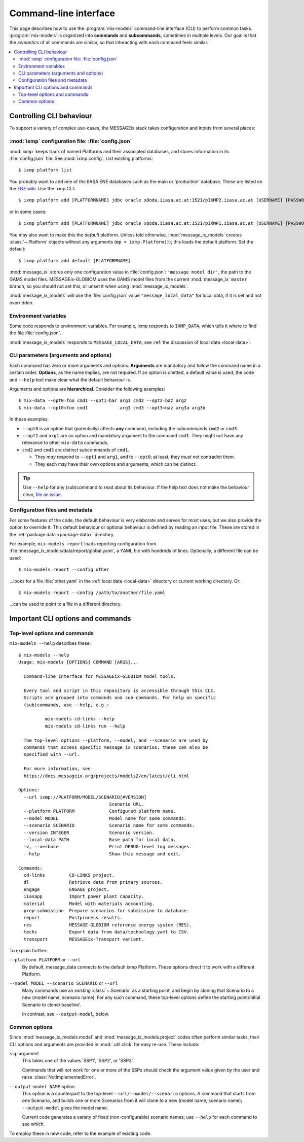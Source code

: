 Command-line interface
**********************

This page describes how to use the :program:`mix-models` command-line interface (CLI) to perform common tasks.
:program:`mix-models` is organized into **commands** and **subcommands**, sometimes in multiple levels.
Our goal is that the *semantics* of all commands are similar, so that interacting with each command feels similar.

.. contents::
   :local:


Controlling CLI behaviour
=========================

To support a variety of complex use-cases, the MESSAGEix stack takes configuration and inputs from several places:

:mod:`ixmp` configuration file: :file:`config.json`
---------------------------------------------------
:mod:`ixmp` keeps track of named Platforms and their associated databases, and stores information in its :file:`config.json` file.
See :mod:`ixmp.config`.
List existing platforms::

    $ ixmp platform list

You probably want to add one of the IIASA ENE databases such as the main or ‘production’ database.
These are listed on the `ENE wiki <https://github.com/iiasa/ene/wiki/Databases>`_.
Use the ixmp CLI::

    $ ixmp platform add [PLATFORMNAME] jdbc oracle x8oda.iiasa.ac.at:1521/pIXMP2.iiasa.ac.at [USERNAME] [PASSWORD]

or in some cases::

    $ ixmp platform add [PLATFORMNAME] jdbc oracle x8oda.iiasa.ac.at:1521/pIXMP1.iiasa.ac.at [USERNAME] [PASSWORD]

You may also want to make this the *default* platform.
Unless told otherwise, :mod:`message_ix_models` creates :class:`~.Platform` objects without any arguments (``mp = ixmp.Platform()``); this loads the default platform.
Set the default::

    $ ixmp platform add default [PLATFORMNAME]

:mod:`message_ix` stores only one configuration value in :file:`config.json`: ``'message model dir'``, the path to the GAMS model files.
MESSAGEix-GLOBIOM uses the GAMS model files from the current :mod:`message_ix` ``master`` branch, so you should not set this, or unset it when using :mod:`message_ix_models`.

:mod:`message_ix_models` will use the :file:`config.json` value ``"message_local_data"`` for local data, if it is set and not overridden.


Environment variables
---------------------
Some code responds to environment variables.
For example, ixmp responds to ``IXMP_DATA``, which tells it where to find the file :file:`config.json`.

:mod:`message_ix_models` responds to ``MESSAGE_LOCAL_DATA``; see :ref:`the discussion of local data <local-data>`.


CLI parameters (arguments and options)
--------------------------------------

Each command has zero or more arguments and options.
**Arguments** are mandatory and follow the command name in a certain order.
**Options**, as the name implies, are not required.
If an option is omitted, a default value is used; the code and ``--help`` text make clear what the default behaviour is.

Arguments and options are **hierarchical**.
Consider the following examples::

    $ mix-data --opt0=foo cmd1 --opt1=bar arg1 cmd2 --opt2=baz arg2
    $ mix-data --opt0=foo cmd1            arg1 cmd3 --opt3=baz arg3a arg3b

In these examples:

- ``--opt0`` is an option that (potentially) affects **any** command, including the subcommands ``cmd2`` or ``cmd3``.
- ``--opt1`` and ``arg1`` are an option and mandatory argument to the command ``cmd1``.
  They might not have any relevance to other ``mix-data`` commands.
- ``cmd2`` and ``cmd3`` are distinct subcommands of ``cmd1``.

  - They *may* respond to ``--opt1`` and ``arg1``, and to ``--opt0``; at least, they *must* not contradict them.
  - They each may have their own options and arguments, which can be distinct.

.. tip:: Use ``--help`` for any (sub)command to read about its behaviour.
   If the help text does not make the behaviour clear, `file an issue <https://github.com/iiasa/message-ix-models/issues/new>`_.

Configuration files and metadata
--------------------------------
For some features of the code, the default behaviour is very elaborate and serves for most uses; but we also provide the option to override it.
This default behaviour or optional behaviour is defined by reading an input file.
These are stored in the :ref:`package data <package-data>` directory.

For example, ``mix-models report`` loads reporting configuration from :file:`message_ix_models/data/report/global.yaml`, a YAML file with hundreds of lines.
Optionally, a different file can be used::

    $ mix-models report --config other

…looks for a file :file:`other.yaml` in the :ref:`local data <local-data>` directory or current working directory. Or::

    $ mix-models report --config /path/to/another/file.yaml

…can be used to point to a file in a different directory.


Important CLI options and commands
==================================

.. _cli-help:

Top-level options and commands
------------------------------
``mix-models --help`` describes these::

    $ mix-models --help
    Usage: mix-models [OPTIONS] COMMAND [ARGS]...

      Command-line interface for MESSAGEix-GLOBIOM model tools.

      Every tool and script in this repository is accessible through this CLI.
      Scripts are grouped into commands and sub-commands. For help on specific
      (sub)commands, use --help, e.g.:

              mix-models cd-links --help
              mix-models cd-links run --help

      The top-level options --platform, --model, and --scenario are used by
      commands that access specific message_ix scenarios; these can also be
      specified with --url.

      For more information, see
      https://docs.messageix.org/projects/models2/en/latest/cli.html

    Options:
      --url ixmp://PLATFORM/MODEL/SCENARIO[#VERSION]
                                      Scenario URL.
      --platform PLATFORM             Configured platform name.
      --model MODEL                   Model name for some commands.
      --scenario SCENARIO             Scenario name for some commands.
      --version INTEGER               Scenario version.
      --local-data PATH               Base path for local data.
      -v, --verbose                   Print DEBUG-level log messages.
      --help                          Show this message and exit.

    Commands:
      cd-links         CD-LINKS project.
      dl               Retrieve data from primary sources.
      engage           ENGAGE project.
      iiasapp          Import power plant capacity.
      material         Model with materials accounting.
      prep-submission  Prepare scenarios for submission to database.
      report           Postprocess results.
      res              MESSAGE-GLOBIOM reference energy system (RES).
      techs            Export data from data/technology.yaml to CSV.
      transport        MESSAGEix-Transport variant.

To explain further:

``--platform PLATFORM`` or ``--url``
   By default, message_data connects to the default ixmp Platform.
   These options direct it to work with a different Platform.

``--model MODEL --scenario SCENARIO`` or ``--url``
    Many commands use an *existing* :class:`~.Scenario` as a starting point, and begin by cloning that Scenario to a new (model name, scenario name).
    For any such command, these top-level options define the starting point/initial Scenario to clone/‘baseline’.

    In contrast, see ``--output-model``, below.


Common options
--------------
Since :mod:`message_ix_models.model` and :mod:`message_ix_models.project` codes often perform similar tasks, their CLI options and arguments are provided in :mod:`.util.click` for easy re-use.
These include:

``ssp`` argument
   This takes one of the values 'SSP1', 'SSP2', or 'SSP3'.

   Commands that will not work for one or more of the SSPs should check the argument value given by the user and raise :class:`NotImplementedError`.

``--output-model NAME`` option
   This option is a counterpart to the top-level ``--url/--model/--scenario`` options.
   A command that starts from one Scenario, and builds one or more Scenarios from it will clone *to* a new (model name, scenario name);
   ``--output-model`` gives the model name.

   Current code generates a variety of fixed (non-configurable) scenario names; use ``--help`` for each command to see which.


To employ these in new code, refer to the example of existing code.
